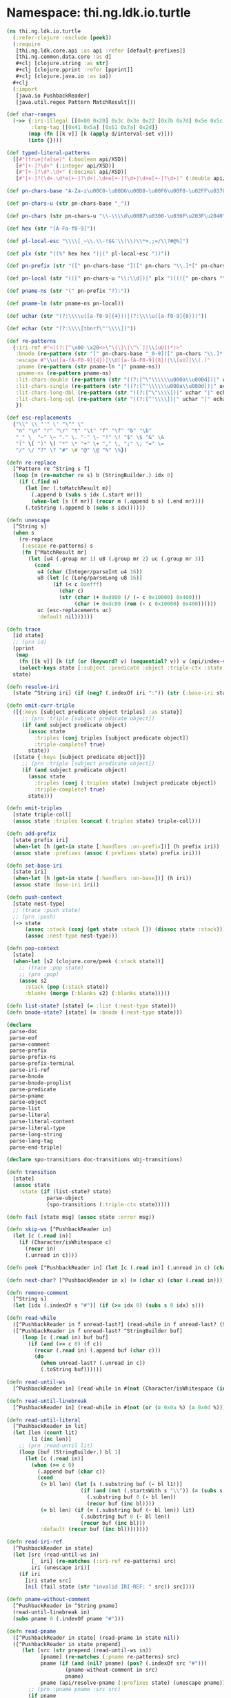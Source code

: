 #+SEQ_TODO:       TODO(t) INPROGRESS(i) WAITING(w@) | DONE(d) CANCELED(c@)
#+TAGS:           Write(w) Update(u) Fix(f) Check(c) noexport(n)
#+EXPORT_EXCLUDE_TAGS: noexport

* Namespace: thi.ng.ldk.io.turtle

#+BEGIN_SRC clojure :tangle ../babel/src-cljx/thi/ng/ldk/io/turtle.cljx
  (ns thi.ng.ldk.io.turtle
    (:refer-clojure :exclude [peek])
    (:require
     [thi.ng.ldk.core.api :as api :refer [default-prefixes]]
     [thi.ng.common.data.core :as d]
     ,#+clj [clojure.string :as str]
     ,#+clj [clojure.pprint :refer [pprint]]
     ,#+clj [clojure.java.io :as io])
    ,#+clj
    (:import
     [java.io PushbackReader]
     [java.util.regex Pattern MatchResult]))

  (def char-ranges
    (->> {:iri-illegal [[0x00 0x20] 0x3c 0x3e 0x22 [0x7b 0x7d] 0x5e 0x5c 0x60]
          :lang-tag [[0x41 0x5a] [0x61 0x7a] 0x2d]}
         (map (fn [[k v]] [k (apply d/interval-set v)]))
         (into {})))

  (def typed-literal-patterns
    [[#"(true|false)" (:boolean api/XSD)]
     [#"[+-]?\d+" (:integer api/XSD)]
     [#"[+-]?\d*.\d+" (:decimal api/XSD)]
     [#"[+-]?(\d+.\d*e[+-]?\d+|.\d+e[+-]?\d+|\d+e[+-]?\d+)" (:double api/XSD)]])

  (def pn-chars-base "A-Za-z\u00C0-\u00D6\u00D8-\u00F6\u00F8-\u02FF\u0370-\u037D\u037F-\u1FFF\u200C-\u200D\u2070-\u218F\u2C00-\u2FEF\u3001-\uD7FF\uF900-\uFDCF\uFDF0-\uFFFD\u10000-\uEFFFF")

  (def pn-chars-u (str pn-chars-base "_"))

  (def pn-chars (str pn-chars-u "\\-\\\\d\u00B7\u0300-\u036F\u203F\u2040"))

  (def hex (str "[A-Fa-f0-9]"))

  (def pl-local-esc "\\\\[_~\\.\\-!$&'\\(\\)\\*+,;=/\\?#@%]")

  (def plx (str "((%" hex hex ")|(" pl-local-esc "))"))

  (def pn-prefix (str "([" pn-chars-base "]([" pn-chars "\\.]*[" pn-chars "])?)"))

  (def pn-local (str "(([" pn-chars-u "\\:\\d])|" plx ")((([" pn-chars "\\.\\:])|" plx ")*(([" pn-chars "\\:])|" plx "))?"))

  (def pname-ns (str "(" pn-prefix "?):"))

  (def pname-ln (str pname-ns pn-local))

  (def uchar (str "(?:\\\\u([a-f0-9]{4}))|(?:\\\\u([a-f0-9]{8}))"))

  (def echar (str "(?:\\\\[tbnrf\"'\\\\])"))

  (def re-patterns
    {:iri-ref #"<((?:[^\x00-\x20<>\"\{\}\|\^\`]|\\[uU])*)>"
     :bnode (re-pattern (str "[" pn-chars-base "_0-9]([" pn-chars "\\.]*[" pn-chars "])?"))
     :escape #"\\u([a-fA-F0-9]{4})|\\U([a-fA-F0-9]{8})|\\[uU]|\\(.)"
     :pname (re-pattern (str pname-ln "|" pname-ns))
     :pname-ns (re-pattern pname-ns)
     :lit-chars-double (re-pattern (str "((?:[^\"\\\\\\u000a\\u000d])|" uchar "|" echar ")*"))
     :lit-chars-single (re-pattern (str "((?:[^'\\\\\\u000a\\u000d])|" uchar "|" echar ")*"))
     :lit-chars-long-dbl (re-pattern (str "((?:[^\"\\\\])|" uchar "|" echar ")*"))
     :lit-chars-long-sgl (re-pattern (str "((?:[^'\\\\])|" uchar "|" echar ")*"))
     })

  (def esc-replacements
    {"\\" \\ "'" \' "\"" \"
     "n" "\n" "r" "\r" "t" "\t" "f" "\f" "b" "\b"
     "_" \_ "~" \~ "." \. "-" \- "!" \! "$" \$ "&" \&
     "(" \( ")" \) "*" \* "+" \+ "," \, ";" \; "=" \=
     "/" \/ "?" \? "#" \# "@" \@ "%" \%})

  (defn re-replace
    [^Pattern re ^String s f]
    (loop [m (re-matcher re s) b (StringBuilder.) idx 0]
      (if (.find m)
        (let [mr (.toMatchResult m)]
          (.append b (subs s idx (.start mr)))
          (when-let [s (f mr)] (recur m (.append b s) (.end mr))))
        (.toString (.append b (subs s idx))))))

  (defn unescape
    [^String s]
    (when s
      (re-replace
       (:escape re-patterns) s
       (fn [^MatchResult mr]
         (let [u4 (.group mr 1) u8 (.group mr 2) uc (.group mr 3)]
           (cond
            u4 (char (Integer/parseInt u4 16))
            u8 (let [c (Long/parseLong u8 16)]
                 (if (< c 0xefff)
                   (char c)
                   (str (char (+ 0xd800 (/ (- c 0x10000) 0x400)))
                        (char (+ 0xdc00 (rem (- c 0x10000) 0x400))))))
            uc (esc-replacements uc)
            :default nil))))))

  (defn trace
    [id state]
    ;; (prn id)
    (pprint
     (map
      (fn [[k v]] [k (if (or (keyword? v) (sequential? v)) v (api/index-value v))])
      (select-keys state [:subject :predicate :object :triple-ctx :state :coll-items])))
    state)

  (defn resolve-iri
    [state ^String iri] (if (neg? (.indexOf iri ":")) (str (:base-iri state) iri) iri))

  (defn emit-curr-triple
    ([{:keys [subject predicate object triples] :as state}]
       ;; (prn :triple [subject predicate object])
       (if (and subject predicate object)
         (assoc state
           :triples (conj triples [subject predicate object])
           :triple-complete? true)
         state))
    ([state {:keys [subject predicate object]}]
       ;; (prn :triple [subject predicate object])
       (if (and subject predicate object)
         (assoc state
           :triples (conj (:triples state) [subject predicate object])
           :triple-complete? true)
         state)))

  (defn emit-triples
    [state triple-coll]
    (assoc state :triples (concat (:triples state) triple-coll)))

  (defn add-prefix
    [state prefix iri]
    (when-let [h (get-in state [:handlers :on-prefix])] (h prefix iri))
    (assoc state :prefixes (assoc (:prefixes state) prefix iri)))

  (defn set-base-iri
    [state iri]
    (when-let [h (get-in state [:handlers :on-base])] (h iri))
    (assoc state :base-iri iri))

  (defn push-context
    [state nest-type]
    ;; (trace :push state)
    ;; (prn :push)
    (-> state
        (assoc :stack (conj (get state :stack []) (dissoc state :stack)))
        (assoc :nest-type nest-type)))

  (defn pop-context
    [state]
    (when-let [s2 (clojure.core/peek (:stack state))]
      ;; (trace :pop state)
      ;; (prn :pop)
      (assoc s2
        :stack (pop (:stack state))
        :blanks (merge (:blanks s2) (:blanks state)))))

  (defn list-state? [state] (= :list (:nest-type state)))
  (defn bnode-state? [state] (= :bnode (:nest-type state)))

  (declare
   parse-doc
   parse-eof
   parse-comment
   parse-prefix
   parse-prefix-ns
   parse-prefix-terminal
   parse-iri-ref
   parse-bnode
   parse-bnode-proplist
   parse-predicate
   parse-pname
   parse-object
   parse-list
   parse-literal
   parse-literal-content
   parse-literal-type
   parse-long-string
   parse-lang-tag
   parse-end-triple)

  (declare spo-transitions doc-transitions obj-transitions)

  (defn transition
    [state]
    (assoc state
      :state (if (list-state? state)
               parse-object
               (spo-transitions (:triple-ctx state)))))

  (defn fail [state msg] (assoc state :error msg))

  (defn skip-ws [^PushbackReader in]
    (let [c (.read in)]
      (if (Character/isWhitespace c)
        (recur in)
        (.unread in c))))

  (defn peek [^PushbackReader in] (let [c (.read in)] (.unread in c) (char c)))

  (defn next-char? [^PushbackReader in x] (= (char x) (char (.read in))))

  (defn remove-comment
    [^String s]
    (let [idx (.indexOf s "#")] (if (>= idx 0) (subs s 0 idx) s)))

  (defn read-while
    ([^PushbackReader in f unread-last?] (read-while in f unread-last? (StringBuilder.)))
    ([^PushbackReader in f unread-last? ^StringBuilder buf]
       (loop [c (.read in) buf buf]
         (if (and (>= c 0) (f c))
           (recur (.read in) (.append buf (char c)))
           (do
             (when unread-last? (.unread in c))
             (.toString buf))))))

  (defn read-until-ws
    [^PushbackReader in] (read-while in #(not (Character/isWhitespace (int %))) true))

  (defn read-until-linebreak
    [^PushbackReader in] (read-while in #(not (or (= 0x0a %) (= 0x0d %))) false))

  (defn read-until-literal
    [^PushbackReader in lit]
    (let [len (count lit)
          l1 (inc len)]
      ;; (prn :read-until lit)
      (loop [buf (StringBuilder.) bl 1]
        (let [c (.read in)]
          (when (>= c 0)
            (.append buf (char c))
            (cond
             (> bl len) (let [s (.substring buf (- bl l1))]
                          (if (and (not (.startsWith s "\\")) (= (subs s 1) lit))
                            (.substring buf 0 (- bl len))
                            (recur buf (inc bl))))
             (= bl len) (if (= (.substring buf (- bl len)) lit)
                          (.substring buf 0 (- bl len))
                          (recur buf (inc bl)))
             :default (recur buf (inc bl))))))))

  (defn read-iri-ref
    [^PushbackReader in state]
    (let [src (read-until-ws in)
          [_ iri] (re-matches (:iri-ref re-patterns) src)
          iri (unescape iri)]
      (if iri
        [iri state src]
        [nil (fail state (str "invalid IRI-REF: " src)) src])))

  (defn pname-without-comment
    [^PushbackReader in ^String pname]
    (read-until-linebreak in)
    (subs pname 0 (.indexOf pname "#")))

  (defn read-pname
    ([^PushbackReader in state] (read-pname in state nil))
    ([^PushbackReader in state prepend]
       (let [src (str prepend (read-until-ws in))
             [pname] (re-matches (:pname re-patterns) src)
             pname (if (and (nil? pname) (pos? (.indexOf src "#")))
                     (pname-without-comment in src)
                     pname)
             pname (api/resolve-pname (:prefixes state) (unescape pname))]
         ;; (prn :pname pname :src src)
         (if pname
           [(api/make-resource pname) state src]
           [nil (fail state (str "invalid pname: " src)) src]))))

  (defn typed-literal  [x]
    (when-let [t (some (fn [[re t]] (when (re-matches re x) t)) typed-literal-patterns)]
      (api/make-literal x nil t)))

  (defn parse-eof [_ state] (assoc state :eof true))

  (defn parse-doc
    [^PushbackReader in state]
    ;; (prn :doc)
    (skip-ws in)
    ((get doc-transitions (peek in) parse-pname) in
     (assoc state
       :triple-ctx :subject :iri-ctx :subject
       :triple-complete? false
       :comment-ok? false :comment-ctx parse-doc)))

  (defn parse-prefix
    [^PushbackReader in state]
    ;; (prn :prefix)
    (let [token (read-until-ws in)]
      (condp = token
        "@prefix" (parse-prefix-ns in (assoc state :sparql-prefix false))
        "@base" (parse-iri-ref in (assoc state :iri-ctx :base :sparql-prefix false))
        (fail state (str "illegal token following '@'" token)))))

  (defn parse-prefix-ns
    [^PushbackReader in state]
    ;; (prn :prefix-ns)
    (skip-ws in)
    (let [src (read-until-ws in)
          [_ ns] (re-matches (:pname-ns re-patterns) src)]
      (if ns
        (parse-iri-ref in (assoc state :prefix-ns ns :iri-ctx :prefix))
        (fail state (str "illegal prefix: " src)))))

  (defn parse-iri-ref
    [^PushbackReader in state]
    ;; (prn :iri-ref)
    (skip-ws in)
    (let [[iri state] (read-iri-ref in state)]
      (if iri
        (let [{ctx :iri-ctx prefix :prefix-ns} state]
          (condp = ctx
            :base (parse-prefix-terminal in (set-base-iri state iri))
            :prefix (parse-prefix-terminal in (add-prefix state prefix iri))
            (-> state
                (assoc ctx (api/make-resource (resolve-iri state iri)))
                (dissoc :prefix-ns :iri-ctx)
                (transition))))
        state)))

  (defn parse-prefix-terminal
    [^PushbackReader in state]
    ;; (prn :terminal (:sparql-prefix state))
    (skip-ws in)
    (if (:sparql-prefix state)
      (-> state (dissoc :prefix-ns :iri-ctx) (assoc :state parse-doc))
      (if (next-char? in \.)
        (-> state (dissoc :prefix-ns :iri-ctx) (assoc :state parse-doc))
        (fail state (str "unterminated prefix or base declaration: " (:prefix-ns state))))))

  (defn parse-comment
    [^PushbackReader in state]
    ;; (prn :comment :ctx (:comment-ctx state))
    (let [c (read-while in #(not (#{0x000a 0x000d} %)) false)]
      ((:comment-ctx state) in state)))

  (defn parse-bnode
    [^PushbackReader in state]
    ;; (prn :comment)
    (.read in)
    (if (next-char? in \:)
      (let [token (read-until-ws in)
            [id] (re-matches (:bnode re-patterns) token)]
        (if id
          (let [ctx (:triple-ctx state)
                state (if (get-in state [:blanks id])
                        state
                        (assoc-in state [:blanks id] (api/make-blank-node)))
                state (-> state
                          (transition)
                          (assoc ctx (get-in state [:blanks id])))]
            ((:state state) in state))
          (fail state (str "illegal bnode label: " token))))
      (fail state "illegal bnode label")))

  (defn parse-bnode-proplist
    [^PushbackReader in {ctx :triple-ctx :as state}]
    ;; (prn :bnode-proplist)
    (.read in)
    (skip-ws in)
    (let [node (api/make-blank-node)
          state (-> (if (list-state? state)
                      (update-in state [:coll-items] conj node)
                      state)
                    (transition)
                    (assoc ctx node))]
      ;; (trace :bprops state)
      (if (= \] (peek in))
        (do (.read in) state)
        (let [s2 (dissoc (push-context state :bnode) :coll-items)]
          (if (list-state? state)
            (parse-predicate in (assoc s2 :subject (:object state)))
            (if (= :object ctx)
              (-> s2
                  (emit-curr-triple)
                  (assoc :state parse-predicate :subject (:object state)))
              ((:state s2) in s2)))))))

  (defn parse-predicate
    [^PushbackReader in state]
    ;; (prn :predicate)
    (skip-ws in)
    (let [c (peek in)]
      (cond
       (= c \.) (if (:triple-complete? state)
                  (do (.read in) (parse-doc in state))
                  (fail "illegal statement terminator at predicate position"))
       (= c \<) (parse-iri-ref in (assoc state :iri-ctx :predicate :triple-ctx :predicate))
       (= c \]) (parse-end-triple in state)
       (and (= c \#) (:comment-ok? state)) (parse-comment in (assoc state :comment-ctx parse-predicate))
       :default
       (let [c (char (.read in))]
         ;; (prn :c c)
         (if (and (= c \a) (= (peek in) \space))
           (parse-object in (assoc state :predicate (:type api/RDF) :triple-ctx :object))
           (let [[pname state src] (read-pname in state c)]
             ;; (prn :pname-pred pname src (:error state))
             (if pname
               (parse-object in (assoc state :predicate pname :triple-ctx :object))
               state)))))))

  (defn parse-pname
    [^PushbackReader in state]
    ;; (prn :pname)
    (let [[pname state src] (read-pname in state)
          ctx (:triple-ctx state)]
      ;; (prn :pname pname src :ctx ctx)
      (if pname
        (let [state (-> state (transition) (assoc ctx pname))]
          ((:state state) in state))
        (condp = ctx
          :subject (condp = src
                     "PREFIX" (parse-prefix-ns
                               in (-> state (dissoc :error) (assoc :sparql-prefix true)))
                     "BASE" (parse-iri-ref
                             in (-> state (dissoc :error) (assoc :iri-ctx :base :sparql-prefix true)))
                     state)
          :object (if-let [lit (typed-literal src)]
                    (let [state (-> state (transition) (assoc ctx lit) (dissoc :error))]
                      ((:state state) in state))
                    state)
          state))))

  (defn parse-object
    [^PushbackReader in state]
    ;; (prn :object (list-state? state) (:object state))
    (skip-ws in)
    (let [state (if (list-state? state)
                  (if-let [obj (:object state)]
                    (-> state (update-in [:coll-items] conj obj) (dissoc :object))
                    state)
                  state)
          c (peek in)]
      ;; (trace :object state)
      (if (= \) c)
        (if (list-state? state)
          (parse-end-triple in state)
          (fail state "list nesting fail"))
        ((get obj-transitions c parse-pname)
         in (assoc state :triple-ctx :object :iri-ctx :object :comment-ctx parse-object)))))

  (defn parse-list
    [^PushbackReader in {ctx :triple-ctx :as state}]
    ;; (prn :list)
    (.read in)
    (skip-ws in)
    (let [node (api/make-blank-node)
          state (-> state (transition) (assoc ctx node))]
      ;; (trace :list state)
      (if (= \) (peek in))
        (do (.read in)
            (emit-triples state (api/rdf-list-triples node [])))
        (parse-object
         in (-> state
                (push-context :list)
                (assoc :object nil :subject node :coll-items []))))))

  (defn parse-literal
    [^PushbackReader in state]
    ;; (prn :literal)
    (let [c (char (.read in))
          n (char (.read in))
          p (peek in)
          trans (fn [q re]
                  (if (= n (char q))
                    (cond
                     (= p q) (parse-long-string in (assoc state :lit-terminator (str q q q)))
                     (= p \@) (parse-lang-tag in (assoc state :literal ""))
                     (= p \^) (parse-literal-type in (assoc state :literal ""))
                     :default (parse-end-triple
                               in (assoc state
                                    :triple-ctx :object
                                    :object (api/make-literal ""))))
                    (parse-literal-content in (assoc state :literal n :lit-terminator q :lit-regex re))))]
      (cond
       (= c \") (trans \" :lit-chars-double)
       (= c \') (trans \' :lit-chars-single)
       :default (fail state (str "illegal literal: " c n p)))))

  (defn parse-literal-content
    [^PushbackReader in state]
    ;; (prn :lit-content)
    (let [src (str (:literal state) (read-until-literal in (str (:lit-terminator state))))
          ;;[lit] (re-matches ((:lit-regex state) re-patterns) src) ;; FIXME broken for long strings
          lit src
          lit (unescape lit)
          n (peek in)]
      (if lit
        (condp = n
          \@ (parse-lang-tag in (assoc state :literal lit))
          \^ (parse-literal-type in (assoc state :literal lit))
          (let [state (-> state (transition) (assoc :object (api/make-literal lit)))]
            ((:state state) in state)))
        (fail state (str "illegal escape seq in literal: " src))))) ;; TODO add xsd:string type

  (defn parse-long-string
    [^PushbackReader in state]
    ;; (prn :long-string)
    (.read in)
    (if-let [lit (read-until-literal in (:lit-terminator state))]
      (if-let [lit (unescape lit)]
        (condp = (peek in)
          \@ (parse-lang-tag in (assoc state :literal lit))
          \^ (parse-literal-type in (assoc state :literal lit))
          (let [state (-> state (transition) (assoc :object (api/make-literal lit)))]
            ((:state state) in state)))
        (fail state (str "illegal escape sequence in literal: " lit)))
      (fail state "unterminated literal")))

  (defn parse-lang-tag
    [^PushbackReader in state]
    ;; (prn :lang)
    (.read in)
    (let [ok (:lang-tag char-ranges)
          lang (read-while in #(ok %) true)]
      (if (re-matches #"(?i)[a-z]{2,3}(-[a-z0-9]+)*" lang)
        (let [state (-> state (transition) (assoc :object (api/make-literal (:literal state) lang)))]
          ((:state state) in state))
        (fail state (str "illegal language tag: " lang)))))

  (defn parse-literal-type
    [^PushbackReader in state]
    ;; (prn :lit-type)
    (.read in)
    (if (next-char? in \^)
      (let [[iri state] (if (= (peek in) \<) (read-iri-ref in state) (read-pname in state))]
        (if iri
          (let [state (-> state (transition) (assoc :object (api/make-literal (:literal state) nil iri)))]
            ((:state state) in state))
          state))))

  (defn parse-end-triple
    [^PushbackReader in state]
    ;; (prn :end-triple)
    (skip-ws in)
    (condp = (char (.read in))
      \] (if (bnode-state? state)
           (let [s2 (-> state (pop-context) (emit-curr-triple state))]
             (if (= :subject (:triple-ctx s2))
               (do
                 (skip-ws in)
                 (if (= \. (peek in))
                   (do (.read in) (assoc s2 :state parse-doc))
                   (transition s2)))
               (if (list-state? s2) (dissoc s2 :object) s2)))
           (fail state "bnode nesting fail"))
      \) (if (list-state? state)
           (let [s2 (-> state
                        (pop-context)
                        (emit-triples (api/rdf-list-triples (:subject state) (:coll-items state)))
                        (transition))]
             ;; (trace :restored s2)
             s2)
           (fail state "list nesting fail"))
      \. (-> state
             (emit-curr-triple)
             (dissoc :subject :predicate :object :literal)
             (assoc :state parse-doc))
      \, (-> state
             (emit-curr-triple)
             (dissoc :object :literal)
             (assoc :state parse-object :comment-ok? false))
      \; (-> state
             (emit-curr-triple)
             (dissoc :predicate :object :literal)
             (assoc :state parse-predicate :triple-ctx :predicate :comment-ok? true))
      (fail state "non-terminated triple")))

  (def spo-transitions
    {:subject parse-predicate
     :predicate parse-object
     :object parse-end-triple})

  (def doc-transitions
    {\@ parse-prefix
     \# parse-comment
     \< parse-iri-ref
     \_ parse-bnode
     \[ parse-bnode-proplist
     \( parse-list
     \uffff parse-eof})

  (def obj-transitions
    {\< parse-iri-ref
     \" parse-literal
     \' parse-literal
     \[ parse-bnode-proplist
     \_ parse-bnode
     \( parse-list
     \# parse-comment})

  (defn init-reader
    [in] (PushbackReader. (io/reader in)))

  (defn init-parser-state
    [& {:keys [prefixes base on-prefix on-base on-triple on-complete on-error meta?]}]
    {:state parse-doc
     :prefixes (or prefixes default-prefixes)
     :blanks {}
     :base-iri base
     :handlers {:on-prefix on-prefix
                :on-base on-base
                :on-triple on-triple
                :on-complete on-complete
                :on-error on-error}
     :meta? meta?})

  (defn parse-triples
    ([in]
       (parse-triples (init-reader in) (init-parser-state)))
    ([^PushbackReader in state]
       (if-let [t (first (:triples state))]
         (lazy-seq
          (cons t (parse-triples in (assoc state :triples (rest (:triples state))))))
         (cond
          (:error state) [state]
          (:eof state) nil
          :default (recur in ((:state state) in state))))))

  (defn parse-triples-with-meta
    ([in]
       (parse-triples-with-meta (init-reader in) (init-parser-state)))
    ([^PushbackReader in state]
       (if-let [t (first (:triples state))]
         (lazy-seq
          (cons
           (with-meta t {:prefixes (:prefixes state) :base (:base-iri state)})
           (parse-triples-with-meta in (assoc state :triples (rest (:triples state))))))
         (cond
          (:error state) [state]
          (:eof state) nil
          :default (recur in ((:state state) in state))))))

  (defn parse-triples-with-handlers
    ([in]
       (parse-triples-with-handlers (init-reader in) (init-parser-state)))
    ([^PushbackReader in state]
       (if-let [t (first (:triples state))]
         (let [t (if-let [h (get-in state [:handlers :on-triple])] (h t) t)
               state (assoc state :triples (rest (:triples state)))]
           (if t
             (lazy-seq (cons t (parse-triples-with-handlers in state)))
             (recur in state)))
         (cond
          (:error state) (if-let [h (get-in state [:handlers :on-error])] (h state) [state])
          (:eof state) (when-let [h (get-in state [:handlers :on-complete])] (h state))
          :default (recur in ((:state state) in state))))))
#+END_SRC
